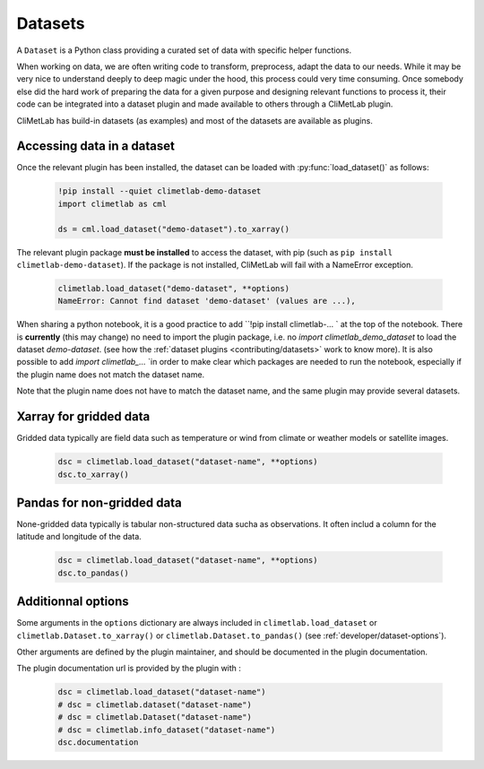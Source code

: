 .. _datasets:

Datasets
========

A ``Dataset`` is a Python class providing a curated set of data with specific helper functions.

When working on data, we are often writing code to transform, preprocess, adapt the data to our needs.
While it may be very nice to understand deeply to deep magic under the hood, this process could very time consuming.
Once somebody else did the hard work of preparing the data for a given purpose and designing relevant functions to process it,
their code can be integrated into a dataset plugin and made available to others through a CliMetLab plugin. 

CliMetLab has build-in datasets (as examples) and most of the datasets are available as plugins.

Accessing data in a dataset
---------------------------

Once the relevant plugin has been installed, the dataset can be loaded with :py:func:`load_dataset()` as follows:


    .. code-block:: python

        !pip install --quiet climetlab-demo-dataset
        import climetlab as cml

        ds = cml.load_dataset("demo-dataset").to_xarray()

The relevant plugin package **must be installed** to access the dataset, with pip (such as ``pip install climetlab-demo-dataset``).
If the package is not installed, CliMetLab will fail with a NameError exception.

    .. code-block:: python

        climetlab.load_dataset("demo-dataset", **options)
        NameError: Cannot find dataset 'demo-dataset' (values are ...),

When sharing a python notebook, it is a good practice to add ``!pip install climetlab-... ` at the top of the notebook.
There is **currently** (this may change) no need to import the plugin package, i.e. no `import climetlab_demo_dataset` to load the dataset `demo-dataset`.
(see how the :ref:`dataset plugins <contributing/datasets>` work to know more).
It is also possible to add  `import climetlab_...` `in order to make clear which packages are needed to run the notebook,
especially if the plugin name does not match the dataset name.

Note that the plugin name does not have to match the dataset name, and the same plugin may provide several datasets.

.. For example::

    For instance, the plugin `climetlab_weather_on_sun` could provide the datasets `sun-flare` and `sun-storm`.
    `pip install climetlab_weather_on_sun` allows to do 
    `climetlab.load_dataset("sun-flare")` and `climetlab.load_dataset("sun-storm")
Xarray for gridded data
-----------------------

Gridded data typically are field data such as temperature or wind from climate or weather models or satellite images.

    .. code-block:: python

        dsc = climetlab.load_dataset("dataset-name", **options)
        dsc.to_xarray()


Pandas for non-gridded data
---------------------------

None-gridded data typically is tabular non-structured data sucha as observations.
It often includ a column for the latitude and longitude of the data.

    .. code-block:: python

        dsc = climetlab.load_dataset("dataset-name", **options)
        dsc.to_pandas()


Additionnal options
-------------------

Some arguments in the ``options`` dictionary are always included in ``climetlab.load_dataset`` or ``climetlab.Dataset.to_xarray()``  or ``climetlab.Dataset.to_pandas()`` (see :ref:`developer/dataset-options`).

.. todo::
    Currently no options are added by CliMetLab.

Other arguments are defined by the plugin maintainer, and should be documented in the plugin documentation.

The plugin documentation url is provided by the plugin with :

    .. code-block:: python

        dsc = climetlab.load_dataset("dataset-name")
        # dsc = climetlab.dataset("dataset-name")
        # dsc = climetlab.Dataset("dataset-name")
        # dsc = climetlab.info_dataset("dataset-name")
        dsc.documentation

.. todo::
    Choose one solution above and implement it.
    
